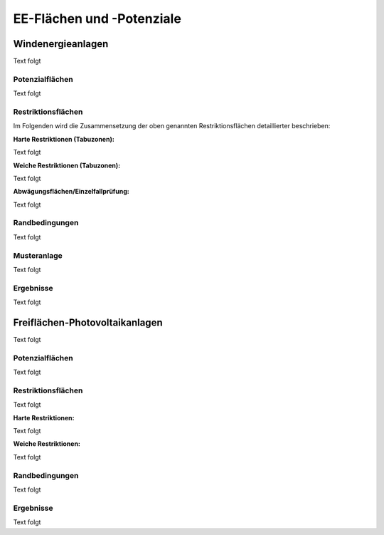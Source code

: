 .. _areas_and_potentials_label:

EE-Flächen und -Potenziale
==========================

Windenergieanlagen
------------------

Text folgt

Potenzialflächen
................

Text folgt

Restriktionsflächen
...................

Im Folgenden wird die Zusammensetzung der oben genannten Restriktionsflächen
detaillierter beschrieben:

:Harte Restriktionen (Tabuzonen):
Text folgt

:Weiche Restriktionen (Tabuzonen):
Text folgt

:Abwägungsflächen/Einzelfallprüfung:
Text folgt

Randbedingungen
...............

Text folgt

Musteranlage
............

Text folgt

Ergebnisse
..........

Text folgt


Freiflächen-Photovoltaikanlagen
-------------------------------

Text folgt

Potenzialflächen
................

Text folgt

Restriktionsflächen
...................

Text folgt

:Harte Restriktionen:
Text folgt

:Weiche Restriktionen:
Text folgt

Randbedingungen
...............

Text folgt

Ergebnisse
..........

Text folgt
